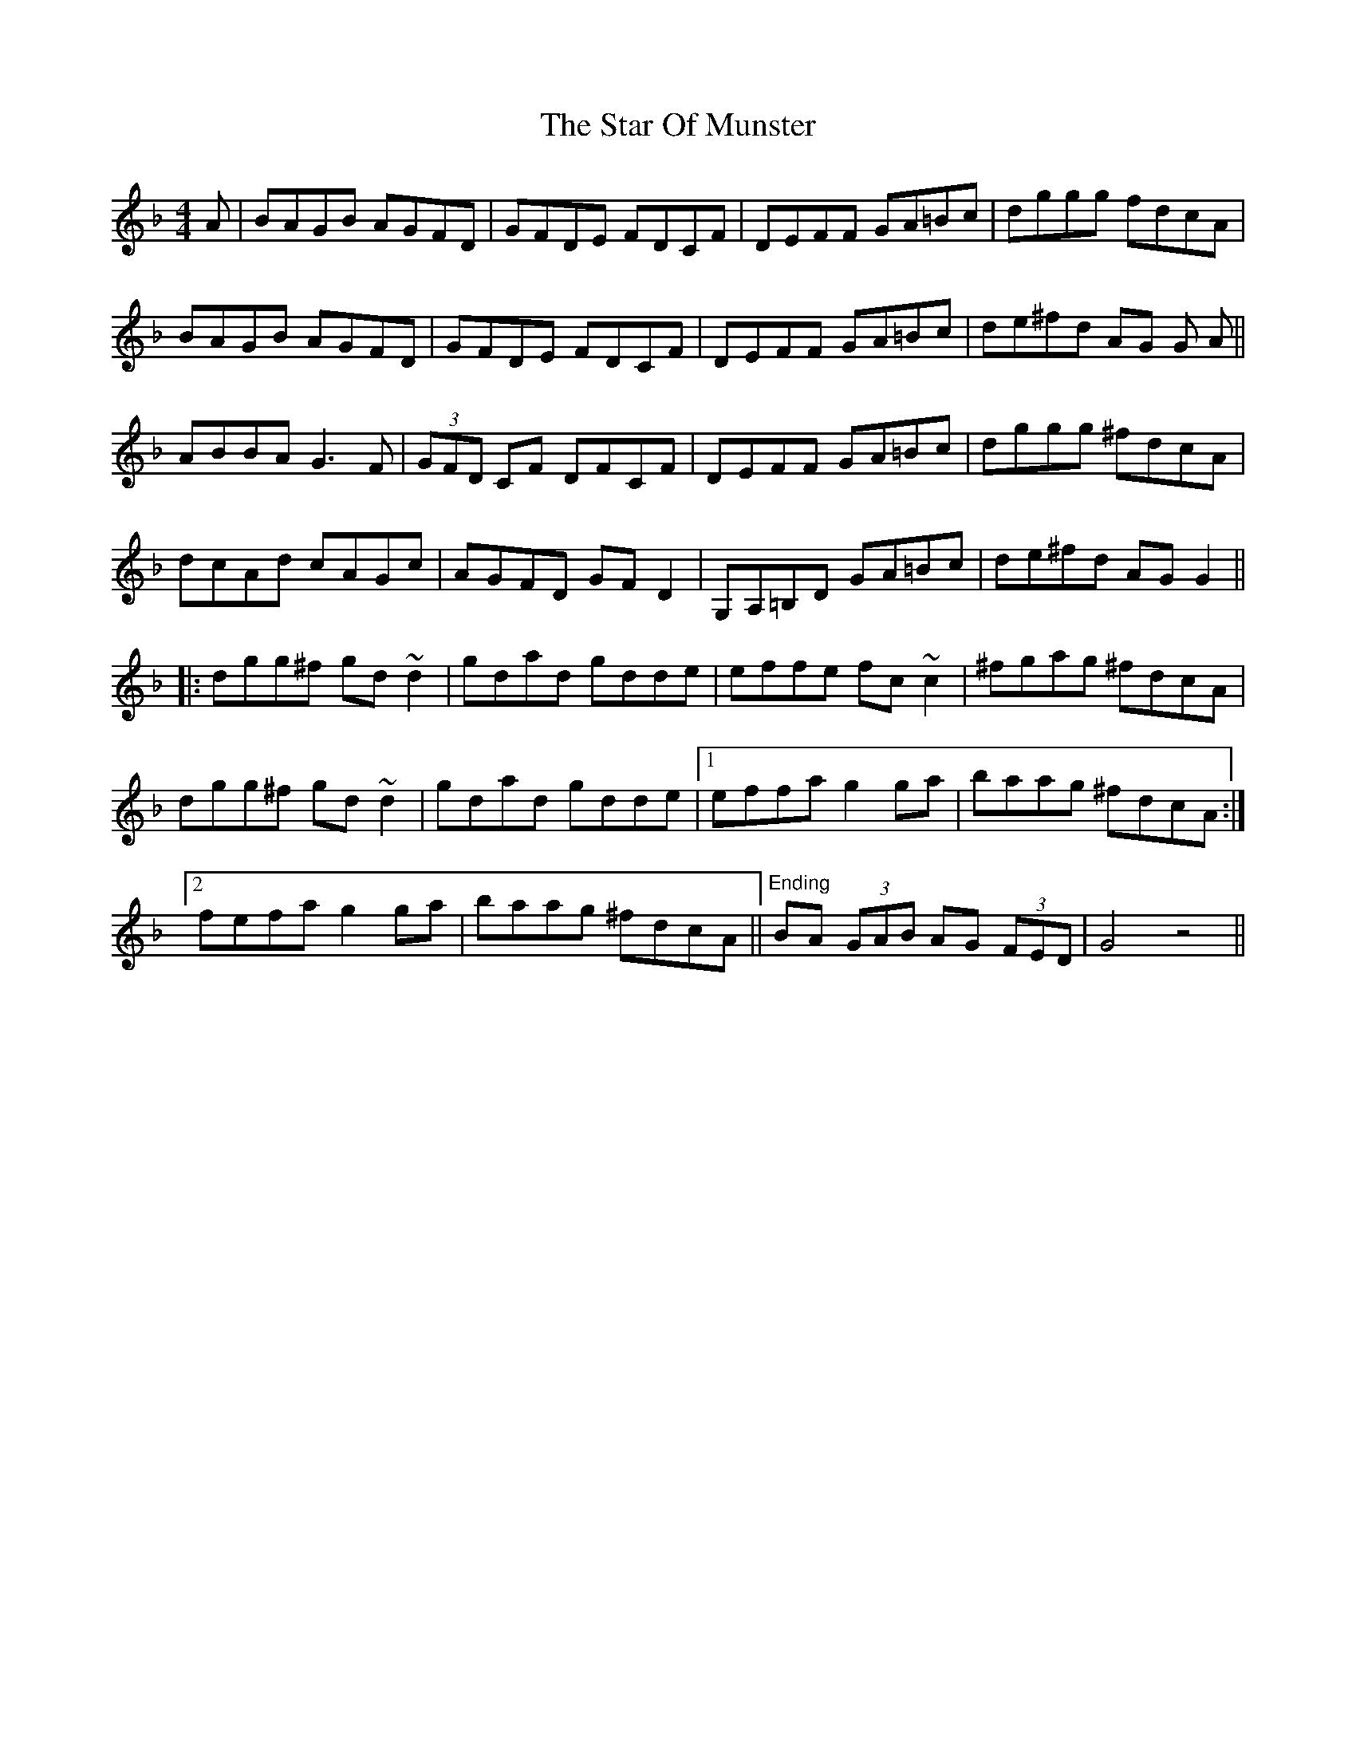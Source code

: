 X: 38408
T: Star Of Munster, The
R: reel
M: 4/4
K: Gdorian
A|BAGB AGFD|GFDE FDCF|DEFF GA=Bc|dggg fdcA|
BAGB AGFD|GFDE FDCF|DEFF GA=Bc|de^fd AG G A||
ABBA G3 F|(3GFD CF DFCF|DEFF GA=Bc|dggg ^fdcA|
dcAd cAGc|AGFD GF D2|G,A,=B,D GA=Bc|de^fd AG G2||
|:dgg^f gd ~d2|gdad gdde|effe fc ~c2|^fgag ^fdcA|
dgg^f gd ~d2|gdad gdde|1 effa g2 ga|baag ^fdcA:|
[2 fefa g2 ga|baag ^fdcA||"Ending"BA (3GAB AG (3FED|G4 z4||


